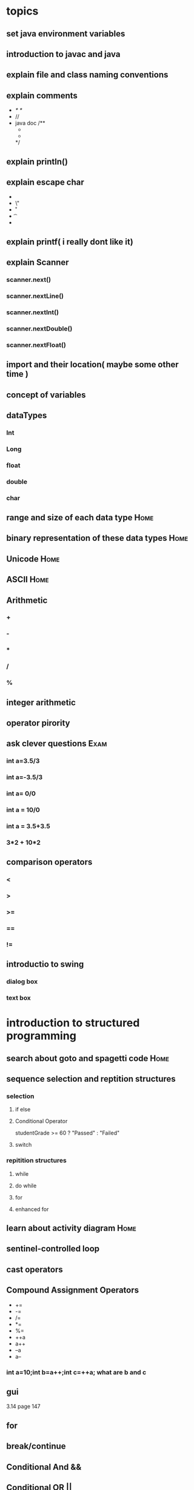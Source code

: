 * topics
** set java environment variables
** introduction to javac and java
** explain file and class naming conventions
** explain comments
   - /* */
   - //
   - java doc
     /**
     *
     *
     */
** explain println()
** explain escape char
   - \\
   - \"
   - \r
   - \t
   - \n
** explain printf( i really dont like it)
** explain Scanner
*** scanner.next()
*** scanner.nextLine()
*** scanner.nextInt()
*** scanner.nextDouble()
*** scanner.nextFloat()
** import and their location( maybe some other time )
** concept of variables
** dataTypes
*** Int
*** Long
*** float
*** double
*** char
** range and size of each data type                                    :Home:
** binary representation of these data types                           :Home:
** Unicode                                                             :Home:
** ASCII                                                               :Home:
** Arithmetic
*** +
*** -
*** *
*** /
*** %
** integer arithmetic
** operator pirority
** ask clever questions                                                :Exam:
*** int a=3.5/3
*** int a=-3.5/3
*** int  a= 0/0
*** int a = 10/0
*** int a = 3.5+3.5
*** 3*2 + 10*2
** comparison operators
*** <
*** >
*** >=
*** ==
*** !=
** introductio to swing
*** dialog box
*** text box
* introduction to structured programming
** search about goto and spagetti code                                 :Home:
** sequence selection and reptition structures
*** selection
**** if else
**** Conditional Operator
     studentGrade >= 60 ? "Passed" : "Failed"
**** switch
*** repitition structures
**** while
**** do while
**** for
**** enhanced for
** learn about activity diagram                                        :Home:
** sentinel-controlled loop
** cast operators
** Compound Assignment Operators
   - +=
   - -=
   - /=
   - *=
   - %=
   - ++a
   - a++
   - --a
   - a--
*** int a=10;int b=a++;int c=++a; what are b and c
** gui
   3.14 page 147
** for
** break/continue
** Conditional And &&
** Conditional OR ||
** Logical Exclusive OR ^
** Logical Not !
